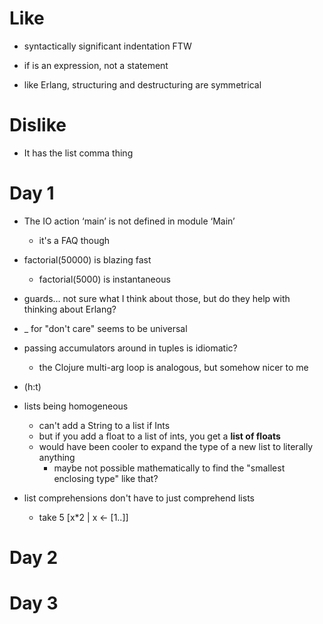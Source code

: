 * Like

- syntactically significant indentation FTW
- if is an expression, not a statement

- like Erlang, structuring and destructuring are symmetrical

* Dislike

- It has the list comma thing

* Day 1

- The IO action ‘main’ is not defined in module ‘Main’
  - it's a FAQ though

- factorial(50000) is blazing fast
  - factorial(5000) is instantaneous

- guards... not sure what I think about those, but do they help with thinking about Erlang?

- _ for "don't care" seems to be universal

- passing accumulators around in tuples is idiomatic?
  - the Clojure multi-arg loop is analogous, but somehow nicer to me

- (h:t)

- lists being homogeneous
  - can't add a String to a list if Ints
  - but if you add a float to a list of ints, you get a *list of floats*
  - would have been cooler to expand the type of a new list to literally anything
    - maybe not possible mathematically to find the "smallest enclosing type" like that?

- list comprehensions don't have to just comprehend lists
  - take 5 [x*2 | x <- [1..]]

* Day 2

* Day 3

